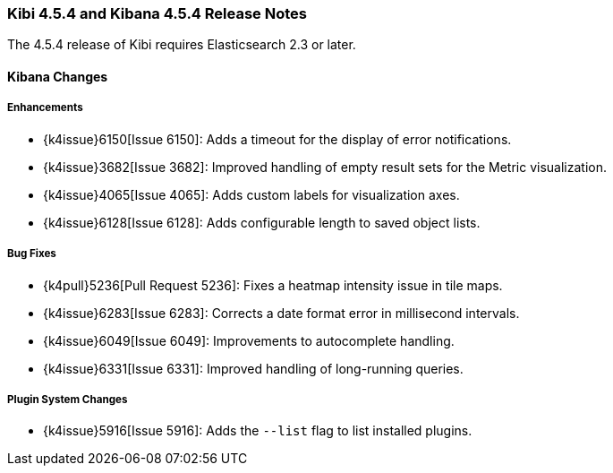 === Kibi 4.5.4 and Kibana 4.5.4 Release Notes

The 4.5.4 release of Kibi requires Elasticsearch 2.3 or later.

==== Kibana Changes

[float]
[[enhancements]]
===== Enhancements
* {k4issue}6150[Issue 6150]: Adds a timeout for the display of error notifications.
* {k4issue}3682[Issue 3682]: Improved handling of empty result sets for the Metric visualization.
* {k4issue}4065[Issue 4065]: Adds custom labels for visualization axes.
* {k4issue}6128[Issue 6128]: Adds configurable length to saved object lists.

[float]
[[bugfixes]]
===== Bug Fixes

* {k4pull}5236[Pull Request 5236]: Fixes a heatmap intensity issue in tile maps.
* {k4issue}6283[Issue 6283]: Corrects a date format error in millisecond intervals.
* {k4issue}6049[Issue 6049]: Improvements to autocomplete handling.
* {k4issue}6331[Issue 6331]: Improved handling of long-running queries.

[float]
[[plugin-system]]
===== Plugin System Changes

* {k4issue}5916[Issue 5916]: Adds the `--list` flag to list installed plugins.
